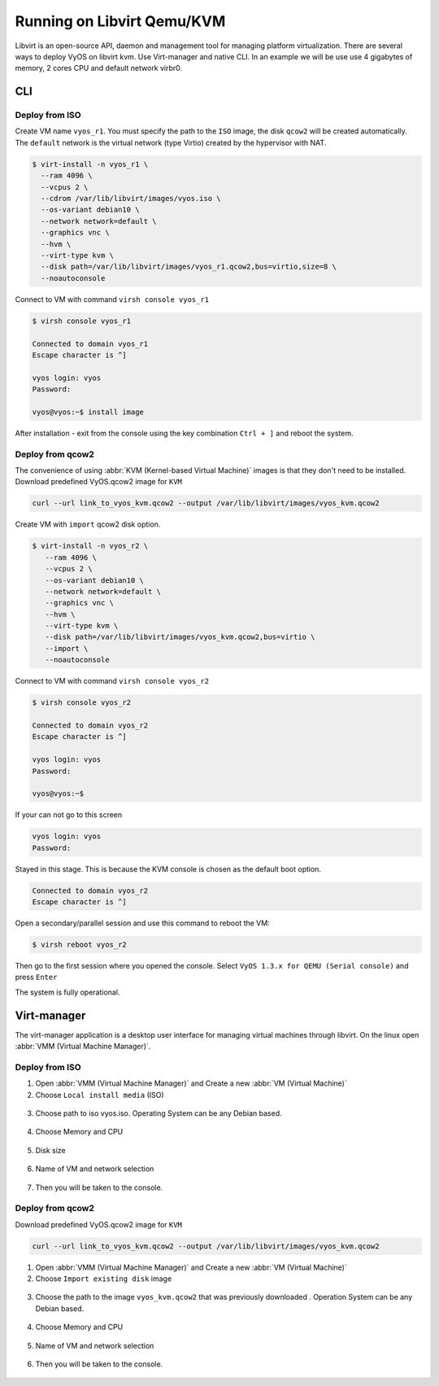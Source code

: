 .. _libvirt:

***************************
Running on Libvirt Qemu/KVM
***************************

Libvirt is an open-source API, daemon and management tool for managing platform
virtualization. There are several ways to deploy VyOS on libvirt kvm.
Use Virt-manager and native CLI. In an example we will be use use 4 gigabytes
of memory, 2 cores CPU and default network virbr0.

CLI
===

Deploy from ISO
---------------

Create VM name ``vyos_r1``. You must specify the path to the ``ISO`` image,
the disk ``qcow2`` will be created automatically. The ``default`` network is
the virtual network (type Virtio) created by the hypervisor with NAT.

.. code-block:: none

  $ virt-install -n vyos_r1 \
    --ram 4096 \
    --vcpus 2 \
    --cdrom /var/lib/libvirt/images/vyos.iso \
    --os-variant debian10 \
    --network network=default \
    --graphics vnc \
    --hvm \
    --virt-type kvm \
    --disk path=/var/lib/libvirt/images/vyos_r1.qcow2,bus=virtio,size=8 \
    --noautoconsole

Connect to VM  with command ``virsh console vyos_r1``

.. code-block:: none

  $ virsh console vyos_r1

  Connected to domain vyos_r1
  Escape character is ^]

  vyos login: vyos
  Password:

  vyos@vyos:~$ install image

After installation - exit from the console using the key combination
``Ctrl + ]`` and reboot the system.

Deploy from qcow2
-----------------
The convenience of using :abbr:`KVM (Kernel-based Virtual Machine)`
images is that they don't need to be installed.
Download predefined VyOS.qcow2 image for ``KVM``

.. code-block:: none

  curl --url link_to_vyos_kvm.qcow2 --output /var/lib/libvirt/images/vyos_kvm.qcow2

Create VM with ``import`` qcow2 disk option.

.. code-block:: none

  $ virt-install -n vyos_r2 \
     --ram 4096 \
     --vcpus 2 \
     --os-variant debian10 \
     --network network=default \
     --graphics vnc \
     --hvm \
     --virt-type kvm \
     --disk path=/var/lib/libvirt/images/vyos_kvm.qcow2,bus=virtio \
     --import \
     --noautoconsole

Connect to VM  with command ``virsh console vyos_r2``

.. code-block:: none

  $ virsh console vyos_r2

  Connected to domain vyos_r2
  Escape character is ^]

  vyos login: vyos
  Password:

  vyos@vyos:~$

If your can not go to this screen 

.. code-block:: none

  vyos login: vyos
  Password:

Stayed in this stage. This is because the KVM console is chosen as the default boot option.

.. code-block:: none

  Connected to domain vyos_r2
  Escape character is ^]

Open a secondary/parallel session and use this command to reboot the VM:

.. code-block:: none

  $ virsh reboot vyos_r2

Then go to the first session where you opened the console.
Select ``VyOS 1.3.x for QEMU (Serial console)`` and press ``Enter``

The system is fully operational.

Virt-manager
============
The virt-manager application is a desktop user interface for managing virtual
machines through libvirt. On the linux open
:abbr:`VMM (Virtual Machine Manager)`.

Deploy from ISO
---------------

1. Open :abbr:`VMM (Virtual Machine Manager)` and Create a new
   :abbr:`VM (Virtual Machine)`

2. Choose ``Local install media`` (ISO)

.. figure:: /_static/images/virt-libvirt-01.png

3. Choose path to iso vyos.iso. Operating System can be any Debian based.

.. figure:: /_static/images/virt-libvirt-02.png

4. Choose Memory and CPU

.. figure:: /_static/images/virt-libvirt-03.png

5. Disk size

.. figure:: /_static/images/virt-libvirt-04.png

6. Name of VM and network selection

.. figure:: /_static/images/virt-libvirt-05.png

7. Then you will be taken to the console.

.. figure:: /_static/images/virt-libvirt-06.png

Deploy from qcow2
-----------------

Download predefined VyOS.qcow2 image for ``KVM``

.. code-block:: none

  curl --url link_to_vyos_kvm.qcow2 --output /var/lib/libvirt/images/vyos_kvm.qcow2


1. Open :abbr:`VMM (Virtual Machine Manager)` and Create a new
   :abbr:`VM (Virtual Machine)`

2. Choose ``Import existing disk`` image

.. figure:: /_static/images/virt-libvirt-qc-01.png

3. Choose the path to the image ``vyos_kvm.qcow2`` that was previously
   downloaded . Operation System can be any Debian based.

.. figure:: /_static/images/virt-libvirt-qc-02.png

4. Choose Memory and CPU

.. figure:: /_static/images/virt-libvirt-03.png

5. Name of VM and network selection

.. figure:: /_static/images/virt-libvirt-05.png

6. Then you will be taken to the console.

.. figure:: /_static/images/virt-libvirt-qc-03.png



